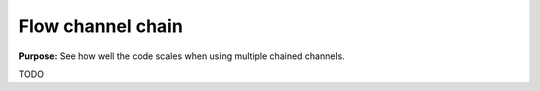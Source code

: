 Flow channel chain
==================

**Purpose:** See how well the code scales when using multiple chained channels.

TODO
